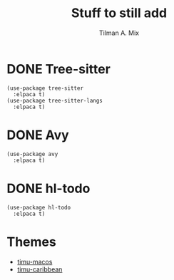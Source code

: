 #+TITLE: Stuff to still add
#+AUTHOR: Tilman A. Mix

* DONE Tree-sitter

#+BEGIN_SRC elisp
    (use-package tree-sitter
      :elpaca t)
    (use-package tree-sitter-langs
      :elpaca t)
#+END_SRC

* DONE Avy

#+BEGIN_SRC elisp
  (use-package avy
    :elpaca t)
#+END_SRC

* DONE hl-todo

#+BEGIN_SRC elisp
  (use-package hl-todo
    :elpaca t)
#+END_SRC

* Themes

- [[https://gitlab.com/aimebertrand/timu-macos-theme/][timu-macos]]
- [[https://gitlab.com/aimebertrand/timu-caribbean-theme][timu-caribbean]]
